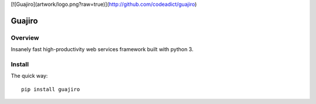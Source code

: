 [![Guajiro](artwork/logo.png?raw=true)](http://github.com/codeadict/guajiro)

=======
Guajiro
=======


Overview
========

Insanely fast high-productivity web services framework built with python 3.

Install
=======

The quick way::

    pip install guajiro
